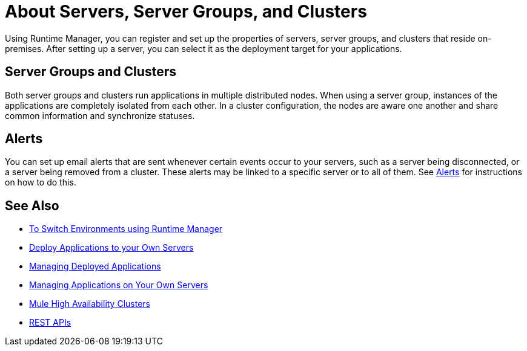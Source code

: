 = About Servers, Server Groups, and Clusters
:keywords: cloudhub, application, server, server group, on-premise, runtime manager, arm, cluster, clusters

Using Runtime Manager, you can register and set up the properties of servers, server groups, and clusters that reside on-premises. After setting up a server, you can select it as the deployment target for your applications.

== Server Groups and Clusters

Both server groups and clusters run applications in multiple distributed nodes.  When using a server group, instances of the applications are completely isolated from each other. In a cluster configuration, the nodes are aware one another and share common information and synchronize statuses.

== Alerts

You can set up email alerts that are sent whenever certain events occur to your servers, such as a server being disconnected, or a server being removed from a cluster. These alerts may be linked to a specific server or to all of them. See link:/runtime-manager/alerts-on-runtime-manager[Alerts] for instructions on how to do this.

== See Also

* link:/runtime-manager/runtime-manager-switch-env[To Switch Environments using Runtime Manager]
* link:/runtime-manager/deploying-to-your-own-servers[Deploy Applications to your Own Servers]
* link:/runtime-manager/managing-deployed-applications[Managing Deployed Applications]
* link:/runtime-manager/managing-applications-on-your-own-servers[Managing Applications on Your Own Servers]
* link:/mule-user-guide/v/3.8/mule-high-availability-ha-clusters[Mule High Availability Clusters]
* link:/runtime-manager/runtime-manager-api[REST APIs]
